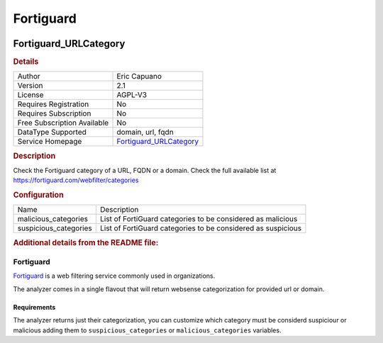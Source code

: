 Fortiguard
==========

.. image:: ./assets/fortiguard.png
   :alt: logo

Fortiguard_URLCategory
----------------------

.. rubric:: Details

===========================  ================================================================
Author                       Eric Capuano
Version                      2.1
License                      AGPL-V3
Requires Registration        No
Requires Subscription        No
Free Subscription Available  No
DataType Supported           domain, url, fqdn
Service Homepage             `Fortiguard_URLCategory <https://www.fortiguard.com/webfilter>`_
===========================  ================================================================

.. rubric:: Description

Check the Fortiguard category of a URL, FQDN or a domain. Check the full available list at https://fortiguard.com/webfilter/categories

.. rubric:: Configuration

=====================  ============================================================
Name                   Description
malicious_categories   List of FortiGuard categories to be considered as malicious
suspicious_categories  List of FortiGuard categories to be considered as suspicious
=====================  ============================================================


.. rubric:: Additional details from the README file:


Fortiguard
^^^^^^^^^^

`Fortiguard <https://www.fortiguard.com/learnmore#wf>`_ is a web filtering service commonly used in organizations.

The analyzer comes in a single flavout that will return websense categorization for provided url or domain.

Requirements
~~~~~~~~~~~~

The analyzer returns just their categorization, you can customize which category must be considerd suspiciour or malicious adding them to ``suspicious_categories`` or ``malicious_categories`` variables.

